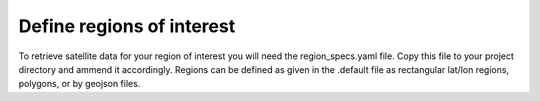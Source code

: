 Define regions of interest
##########################

To retrieve satellite data for your region of interest you will need the region_specs.yaml file. Copy this file to your project directory and ammend it accordingly. Regions can be defined as given in the .default file as rectangular lat/lon regions, polygons, or by geojson files. 
